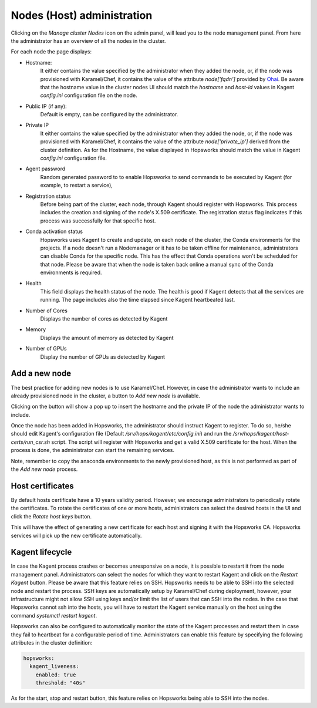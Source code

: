 ===========================
Nodes (Host) administration
===========================

Clicking on the *Manage cluster Nodes* icon on the admin panel, will lead you to the node management panel.
From here the administrator has an overview of all the nodes in the cluster.

For each node the page displays:

- Hostname:
    It either contains the value specified by the administrator when they added the node, or, if the node was provisioned with Karamel/Chef, it contains the value of the attribute `node['fqdn']` provided by Ohai_. 
    Be aware that the hostname value in the cluster nodes UI should match the `hostname` and `host-id` values in Kagent `config.ini` configuration file on the node. 

- Public IP (if any):
    Default is empty, can be configured by the administrator. 

- Private IP
    It either contains the value specified by the administrator when they added the node, or, if the node was provisioned with Karamel/Chef, it contains the value of the attribute `node['private_ip']` derived from the cluster definition. 
    As for the Hostname, the value displayed in Hopsworks should match the value in Kagent `config.ini` configuration file. 

- Agent password
    Random generated password to to enable Hopsworks to send commands to be executed by Kagent (for example, to restart a service),

- Registration status
    Before being part of the cluster, each node, through Kagent should register with Hopsworks. This process includes the creation and signing of the node's X.509 certificate. 
    The registration status flag indicates if this process was successfully for that specific host.

- Conda activation status
    Hopsworks uses Kagent to create and update, on each node of the cluster, the Conda environments for the projects. 
    If a node doesn't run a Nodemanager or it has to be taken offline for maintenance, administrators can disable Conda for the specific node. This has the effect that Conda operations won't be scheduled for that node.
    Please be aware that when the node is taken back online a manual sync of the Conda environments is required.

- Health 
    This field displays the health status of the node. The health is good if Kagent detects that all the services are running. 
    The page includes also the time elapsed since Kagent heartbeated last.

- Number of Cores
    Displays the number of cores as detected by Kagent

- Memory 
    Displays the amount of memory as detected by Kagent

- Number of GPUs
    Display the number of GPUs as detected by Kagent

Add a new node
--------------

The best practice for adding new nodes is to use Karamel/Chef. However, in case the administrator wants to include an already provisioned node in the cluster, a button to `Add new node` is available.

Clicking on the button will show a pop up to insert the hostname and the private IP of the node the administrator wants to include.

Once the node has been added in Hopsworks, the administrator should instruct Kagent to register. To do so, he/she should edit Kagent's configuration file (Default `/srv/hops/kagent/etc/config.ini`) and run the `/srv/hops/kagent/host-certs/run_csr.sh` script. The script will register with Hopsworks and get a valid X.509 certificate for the host.
When the process is done, the administrator can start the remaining services.

Note, remember to copy the anaconda environments to the newly provisioned host, as this is not performed as part of the `Add new node` process.

Host certificates 
------------------------

By default hosts certificate have a 10 years validity period. However, we encourage administrators to periodically rotate the certificates. To rotate the certificates of one or more hosts, administrators can select the desired hosts in the UI and click the `Rotate host keys` button. 

This will have the effect of generating a new certificate for each host and signing it with the Hopsworks CA. Hopsworks services will pick up the new certificate automatically.


Kagent lifecycle
----------------

In case the Kagent process crashes or becomes unresponsive on a node, it is possible to restart it from the node management panel.
Administrators can select the nodes for which they want to restart Kagent and click on the `Restart Kagent` button. 
Please be aware that this feature relies on SSH. Hopsworks needs to be able to SSH into the selected node and restart the process. SSH keys are automatically setup by Karamel/Chef during deployment, however, your infrastructure might not allow SSH using keys and/or limit the list of users that can SSH into the nodes.
In the case that Hopsworks cannot ssh into the hosts, you will have to restart the Kagent service manually on the host using the command `systemctl restart kagent`.

Hopsworks can also be configured to automatically monitor the state of the Kagent processes and restart them in case they fail to heartbeat for a configurable period of time.
Administrators can enable this feature by specifying the following attributes in the cluster definition:

.. code-block:: yaml

  hopsworks:
    kagent_liveness:
      enabled: true
      threshold: "40s"

As for the start, stop and restart button, this feature relies on Hopsworks being able to SSH into the nodes. 

.. _Ohai: https://docs.chef.io/ohai.html